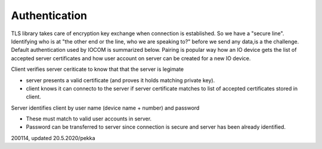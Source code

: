 Authentication 
============================
TLS library takes care of encryption key exchange when connection is established.
So we have a "secure line". Identifying who is at "the other end or the line, who we are speaking to?"
before we send any data,is a the challenge. Default authentication used by IOCOM is summarized below. 
Pairing is popular way how an IO device gets the list of accepted server certificates and how user
account on server can be created for a new IO device.

Client verifies server ceriticate to know that that the server is legimate

* server presents a valid certificate (and proves it holds matching private key).
* client knows it can connecto to the server if server certificate matches to list of accepted certificates stored in client.

Server identifies client by user name (device name + number) and password

* These must match to valid user accounts in server.
* Password can be transferred to server since connection is secure and server has been already identified.

200114, updated 20.5.2020/pekka
